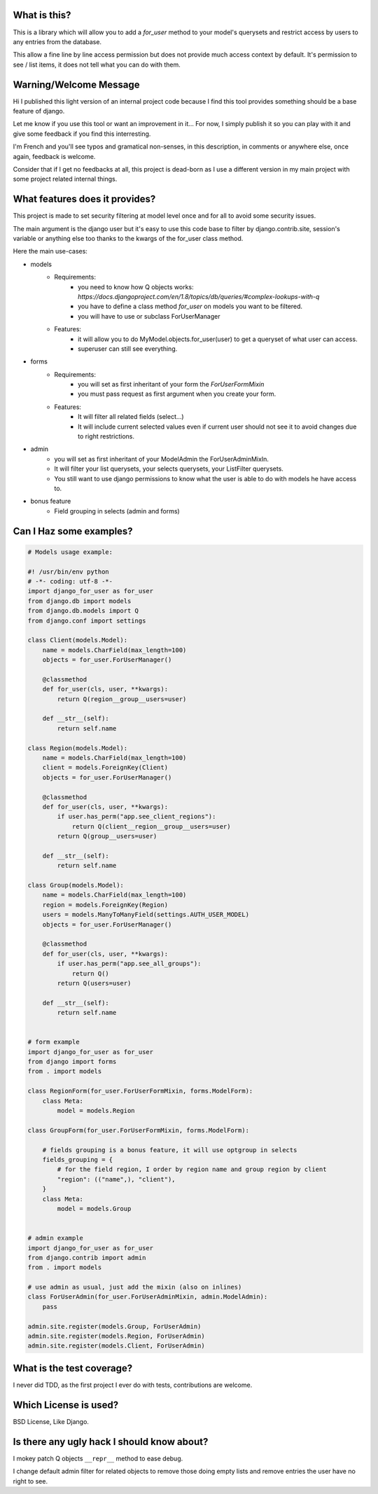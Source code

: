 .. image:: https://travis-ci.org/Christophe31/django_for_user.svg?branch=master
    :target: https://travis-ci.org/Christophe31/django_for_user

What is this?
=============

This is a library which will allow you to add a `for_user` method to your
model's querysets and restrict access by users to any entries from the database.

This allow a fine line by line access permission but does not provide much
access context by default. It's permission to see / list items, it does
not tell what you can do with them.


Warning/Welcome Message
=======================

Hi I published this light version of an internal project code because
I find this tool provides something should be a base feature of django.

Let me know if you use this tool or want an improvement in it… For now,
I simply publish it so you can play with it and give some feedback if
you find this interresting.

I'm French and you'll see typos and gramatical non-senses, in this
description, in comments or anywhere else, once again, feedback is welcome.

Consider that if I get no feedbacks at all, this project is dead-born as
I use a different version in my main project with some project related internal things.

What features does it provides?
===============================

This project is made to set security filtering at model level once and for all to avoid some security issues.

The main argument is the django user but it's easy to use this code base to filter by django.contrib.site,
session's variable or anything else too thanks to the kwargs of the for_user class method.

Here the main use-cases:

- models
    + Requirements:
        * you need to know how Q objects works:
          `https://docs.djangoproject.com/en/1.8/topics/db/queries/#complex-lookups-with-q`
        * you have to define a class method `for_user` on models
          you want to be filtered.
        * you will have to use or subclass ForUserManager
    + Features:
        * it will allow you to do MyModel.objects.for_user(user) to get
          a queryset of what user can access.
        * superuser can still see everything.
- forms
    + Requirements:
        * you will set as first inheritant of your form the
          `ForUserFormMixin`
        * you must pass request as first argument when you create your form.
    + Features:
        * It will filter all related fields (select…)
        * It will include current selected values even if current
          user should not see it to avoid changes due to right restrictions.
- admin
    * you will set as first inheritant of your ModelAdmin the ForUserAdminMixIn.
    * It will filter your list querysets, your selects querysets, your ListFilter querysets.
    * You still want to use django permissions to know what the user is able to do with models he have access to.
- bonus feature
    * Field grouping in selects (admin and forms)

Can I Haz some examples?
========================

.. code-block:: python

    # Models usage example:

    #! /usr/bin/env python
    # -*- coding: utf-8 -*-
    import django_for_user as for_user
    from django.db import models
    from django.db.models import Q
    from django.conf import settings

    class Client(models.Model):
        name = models.CharField(max_length=100)
        objects = for_user.ForUserManager()

        @classmethod
        def for_user(cls, user, **kwargs):
            return Q(region__group__users=user)

        def __str__(self):
            return self.name

    class Region(models.Model):
        name = models.CharField(max_length=100)
        client = models.ForeignKey(Client)
        objects = for_user.ForUserManager()

        @classmethod
        def for_user(cls, user, **kwargs):
            if user.has_perm("app.see_client_regions"):
                return Q(client__region__group__users=user)
            return Q(group__users=user)

        def __str__(self):
            return self.name

    class Group(models.Model):
        name = models.CharField(max_length=100)
        region = models.ForeignKey(Region)
        users = models.ManyToManyField(settings.AUTH_USER_MODEL)
        objects = for_user.ForUserManager()

        @classmethod
        def for_user(cls, user, **kwargs):
            if user.has_perm("app.see_all_groups"):
                return Q()
            return Q(users=user)

        def __str__(self):
            return self.name


    # form example
    import django_for_user as for_user
    from django import forms
    from . import models

    class RegionForm(for_user.ForUserFormMixin, forms.ModelForm):
        class Meta:
            model = models.Region

    class GroupForm(for_user.ForUserFormMixin, forms.ModelForm):

        # fields grouping is a bonus feature, it will use optgroup in selects
        fields_grouping = {
            # for the field region, I order by region name and group region by client
            "region": (("name",), "client"),
        }
        class Meta:
            model = models.Group


    # admin example
    import django_for_user as for_user
    from django.contrib import admin
    from . import models

    # use admin as usual, just add the mixin (also on inlines)
    class ForUserAdmin(for_user.ForUserAdminMixin, admin.ModelAdmin):
        pass

    admin.site.register(models.Group, ForUserAdmin)
    admin.site.register(models.Region, ForUserAdmin)
    admin.site.register(models.Client, ForUserAdmin)


What is the test coverage?
==========================

I never did TDD, as the first project I ever do with tests, contributions are welcome.

Which License is used?
======================

BSD License, Like Django.

Is there any ugly hack I should know about?
===========================================

I mokey patch Q objects ``__repr__`` method to ease debug.

I change default admin filter for related objects to remove those doing
empty lists and remove entries the user have no right to see.

